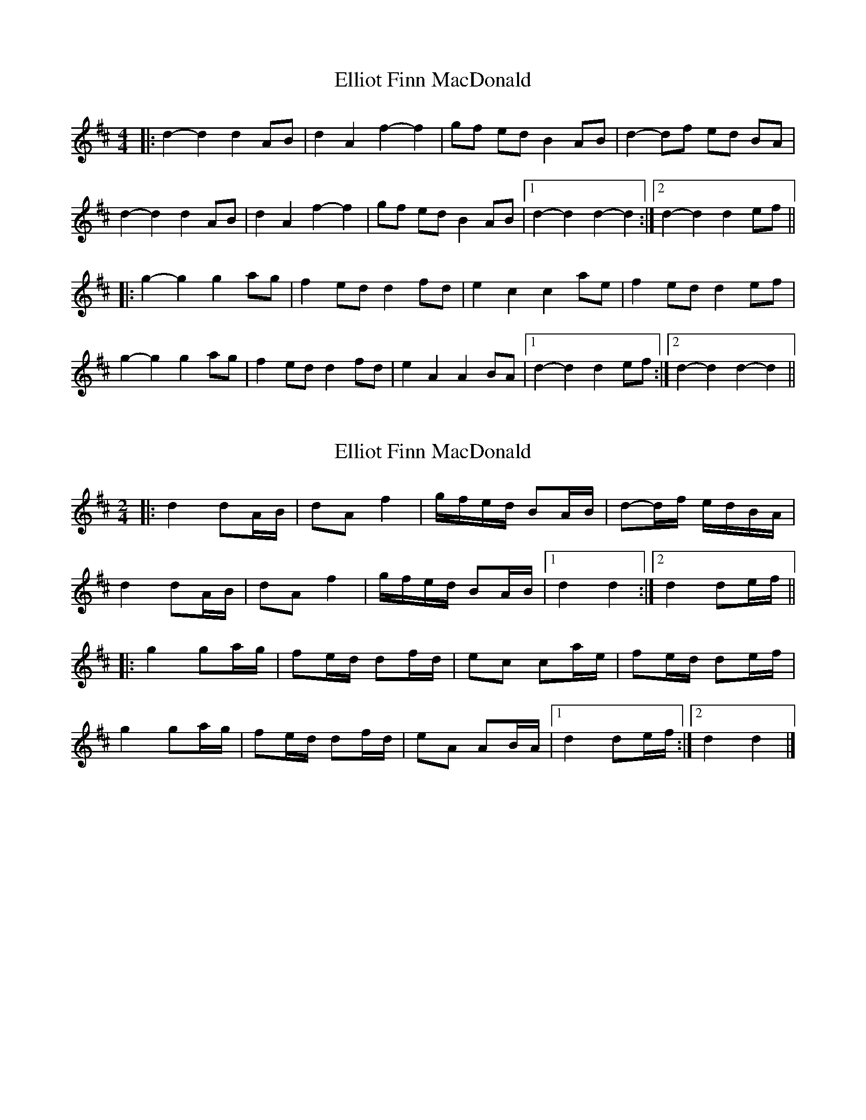 X: 1
T: Elliot Finn MacDonald
Z: bdh
S: https://thesession.org/tunes/13931#setting25115
R: barndance
M: 4/4
L: 1/8
K: Dmaj
|: d2-d2 d2 AB | d2 A2 f2-f2 | gf ed B2 AB | d2-df ed BA |
d2-d2 d2 AB | d2 A2 f2-f2 | gf ed B2 AB |1 d2-d2 d2-d2 :|2 d2-d2 d2 ef ||
|: g2-g2 g2 ag | f2 ed d2 fd | e2 c2 c2 ae | f2 ed d2 ef |
g2-g2 g2 ag | f2 ed d2 fd | e2 A2 A2 BA |1 d2-d2 d2 ef :|2 d2-d2 d2-d2 ||
X: 2
T: Elliot Finn MacDonald
Z: ceolachan
S: https://thesession.org/tunes/13931#setting25116
R: barndance
M: 4/4
L: 1/8
K: Dmaj
M: 2/4
|: d2 dA/B/ | dA f2 | g/f/e/d/ BA/B/ | d-d/f/ e/d/B/A/ |
d2 dA/B/ | dA f2 | g/f/e/d/ BA/B/ |[1 d2 d2 :|[2 d2 de/f/ ||
|: g2 ga/g/ | fe/d/ df/d/ | ec ca/e/ | fe/d/ de/f/ |
g2 ga/g/ | fe/d/ df/d/ | eA AB/A/ |[1 d2 de/f/ :|[2 d2 d2 |]
X: 3
T: Elliot Finn MacDonald
Z: JACKB
S: https://thesession.org/tunes/13931#setting25123
R: barndance
M: 4/4
L: 1/8
K: Dmaj
|: d2 dA/B/ | dA f2 | g/f/e/d/ BA/B/ | d-d/f/ e/d/B/A/ |
d2 dA/B/ | dA f2 | g/f/e/d/ BA/B/ |1 d2 d2 :|2 d2 de/f/ ||
|: g2 ga/g/ | fe/d/ df/d/ | ec ca/e/ | fe/d/ de/f/ |
g2 ga/g/ | fe/d/ df/d/ | eA AB/A/ |1 d2 de/f/ :|2 d2 d2 ||

